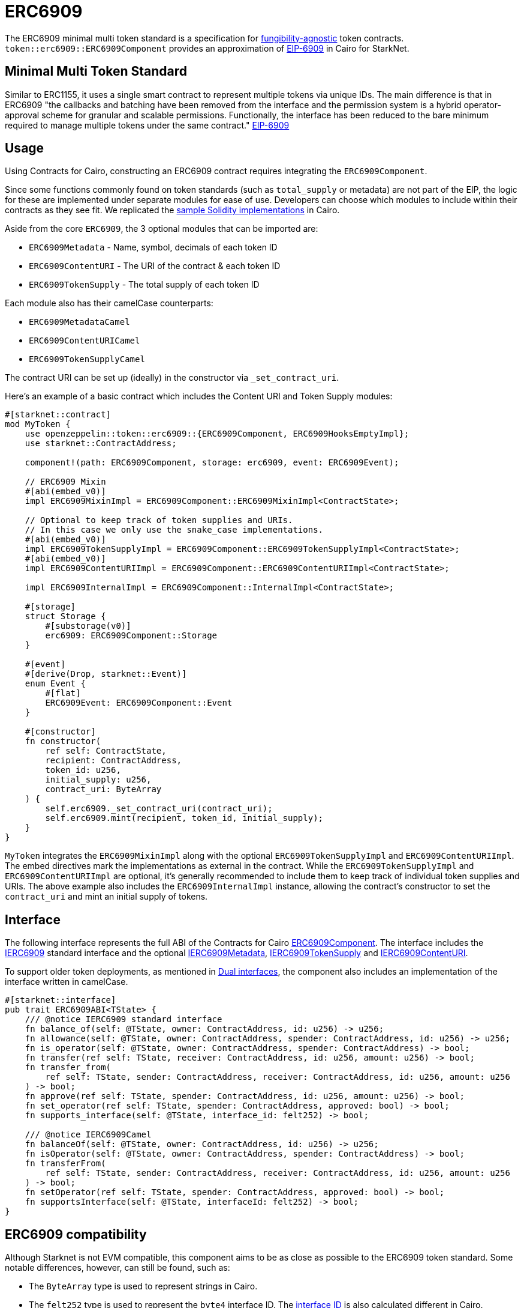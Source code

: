= ERC6909

:fungibility-agnostic: https://docs.openzeppelin.com/contracts/5.x/tokens#different-kinds-of-tokens[fungibility-agnostic]
:eip-6909: https://eips.ethereum.org/EIPS/eip-6909[EIP-6909]

The ERC6909 minimal multi token standard is a specification for {fungibility-agnostic} token contracts.
`token::erc6909::ERC6909Component` provides an approximation of {eip-6909} in Cairo for StarkNet.

== Minimal Multi Token Standard

Similar to ERC1155, it uses a single smart contract to represent multiple tokens via unique IDs. The main difference is 
that in ERC6909 "the callbacks and batching have been removed from the interface and the permission system is a hybrid operator-approval
scheme for granular and scalable permissions. Functionally, the interface has been reduced to the bare minimum 
required to manage multiple tokens under the same contract." {eip-6909}

== Usage

:solidity-implementation: https://github.com/jtriley-eth/ERC-6909/tree/main/src[sample Solidity implementations]

Using Contracts for Cairo, constructing an ERC6909 contract requires integrating the `ERC6909Component`.

Since some functions commonly found on token standards (such as `total_supply` or metadata) are not part of the EIP,
the logic for these are implemented under separate modules for ease of use. Developers can choose which modules to 
include within their contracts as they see fit. We replicated the {solidity-implementation} in Cairo.

Aside from the core `ERC6909`, the 3 optional modules that can be imported are:

* `ERC6909Metadata` - Name, symbol, decimals of each token ID
* `ERC6909ContentURI` - The URI of the contract & each token ID
* `ERC6909TokenSupply` - The total supply of each token ID

Each module also has their camelCase counterparts:

* `ERC6909MetadataCamel`
* `ERC6909ContentURICamel`
* `ERC6909TokenSupplyCamel`

The contract URI can be set up (ideally) in the constructor via `_set_contract_uri`.

Here’s an example of a basic contract which includes the Content URI and Token Supply modules:

[,cairo]
----
#[starknet::contract]
mod MyToken {
    use openzeppelin::token::erc6909::{ERC6909Component, ERC6909HooksEmptyImpl};
    use starknet::ContractAddress;

    component!(path: ERC6909Component, storage: erc6909, event: ERC6909Event);

    // ERC6909 Mixin
    #[abi(embed_v0)]
    impl ERC6909MixinImpl = ERC6909Component::ERC6909MixinImpl<ContractState>;

    // Optional to keep track of token supplies and URIs. 
    // In this case we only use the snake_case implementations.
    #[abi(embed_v0)]
    impl ERC6909TokenSupplyImpl = ERC6909Component::ERC6909TokenSupplyImpl<ContractState>;
    #[abi(embed_v0)]
    impl ERC6909ContentURIImpl = ERC6909Component::ERC6909ContentURIImpl<ContractState>;

    impl ERC6909InternalImpl = ERC6909Component::InternalImpl<ContractState>;

    #[storage]
    struct Storage {
        #[substorage(v0)]
        erc6909: ERC6909Component::Storage
    }

    #[event]
    #[derive(Drop, starknet::Event)]
    enum Event {
        #[flat]
        ERC6909Event: ERC6909Component::Event
    }

    #[constructor]
    fn constructor(
        ref self: ContractState,
        recipient: ContractAddress,
        token_id: u256,
        initial_supply: u256,
        contract_uri: ByteArray
    ) {
        self.erc6909._set_contract_uri(contract_uri);
        self.erc6909.mint(recipient, token_id, initial_supply);
    }
}
----

`MyToken` integrates  the `ERC6909MixinImpl` along with the optional `ERC6909TokenSupplyImpl` and `ERC6909ContentURIImpl`. The embed directives mark the implementations as external in the contract.
While the `ERC6909TokenSupplyImpl` and `ERC6909ContentURIImpl` are optional, it's generally recommended to include them to keep track of individual token supplies and URIs.
The above example also includes the `ERC6909InternalImpl` instance, allowing the contract's constructor to set the `contract_uri` and mint an initial supply of tokens.

== Interface

:erc6909-component: xref:/api/erc6909.adoc#ERC6909Component[ERC6909Component]
:dual-interfaces: xref:/interfaces.adoc#dual_interfaces[Dual interfaces]
:ierc6909-interface: xref:/api/erc6909.adoc#IERC6909[IERC6909]

:ierc6909-supply: xref:/guides/ierc6909-supply.adoc[IERC6909TokenSupply]
:ierc6909-content: xref:/guides/ierc6909-content.adoc[IERC6909ContentURI]
:ierc6909-metadata: xref:/guides/erc6909-metadata.adoc[IERC6909Metadata]

The following interface represents the full ABI of the Contracts for Cairo {erc6909-component}.
The interface includes the {ierc6909-interface} standard interface and the optional {ierc6909-metadata}, {ierc6909-supply} and {ierc6909-content}.

To support older token deployments, as mentioned in {dual-interfaces}, the component also includes an implementation of the interface written in camelCase.

[,cairo]
----
#[starknet::interface]
pub trait ERC6909ABI<TState> {
    /// @notice IERC6909 standard interface
    fn balance_of(self: @TState, owner: ContractAddress, id: u256) -> u256;
    fn allowance(self: @TState, owner: ContractAddress, spender: ContractAddress, id: u256) -> u256;
    fn is_operator(self: @TState, owner: ContractAddress, spender: ContractAddress) -> bool;
    fn transfer(ref self: TState, receiver: ContractAddress, id: u256, amount: u256) -> bool;
    fn transfer_from(
        ref self: TState, sender: ContractAddress, receiver: ContractAddress, id: u256, amount: u256
    ) -> bool;
    fn approve(ref self: TState, spender: ContractAddress, id: u256, amount: u256) -> bool;
    fn set_operator(ref self: TState, spender: ContractAddress, approved: bool) -> bool;
    fn supports_interface(self: @TState, interface_id: felt252) -> bool;

    /// @notice IERC6909Camel
    fn balanceOf(self: @TState, owner: ContractAddress, id: u256) -> u256;
    fn isOperator(self: @TState, owner: ContractAddress, spender: ContractAddress) -> bool;
    fn transferFrom(
        ref self: TState, sender: ContractAddress, receiver: ContractAddress, id: u256, amount: u256
    ) -> bool;
    fn setOperator(ref self: TState, spender: ContractAddress, approved: bool) -> bool;
    fn supportsInterface(self: @TState, interfaceId: felt252) -> bool;
}
----

== ERC6909 compatibility

:cairo-selectors: https://github.com/starkware-libs/cairo/blob/7dd34f6c57b7baf5cd5a30c15e00af39cb26f7e1/crates/cairo-lang-starknet/src/contract.rs#L39-L48[Cairo]
:solidity-selectors: https://solidity-by-example.org/function-selector/[Solidity]
:dual-interface: xref:/interfaces.adoc#dual_interfaces[dual interface]
:interface-id: https://community.starknet.io/t/starknet-standard-interface-detection/92664/23[interface ID]

Although Starknet is not EVM compatible, this component aims to be as close as possible to the ERC6909 token standard.
Some notable differences, however, can still be found, such as:

* The `ByteArray` type is used to represent strings in Cairo.
* The `felt252` type is used to represent the  `byte4` interface ID. The {interface-id} is also calculated different in Cairo.
* The component offers a {dual-interface} which supports both snake_case and camelCase methods, as opposed to just camelCase in Solidity.
* `transfer`, `transfer_from` and `approve` will never return anything different from `true` because they will revert on any error.

== Customizing Token Metadata

Since ERC6909 is a multi-token standard, instead of having a single `name`, `decimals`, and `symbol` functions for the entire token contract,
the optional `IERC6909Metadata` module defines these metadata properties for each token ID individually.

There are 3 internal methods which can be used to set individual id metadata: `_set_token_name(id, name)`, `_set_token_symbol(id, symbol)` and `_set_token_decimals(id, decimals)`.

Developers can also just set a single `name`, `decimals` and `symbol` for the whole contract which might prove to be simpler (just like in the ERC20 standard).

[,cairo]
----
#[starknet::contract]
mod MyToken {
    use openzeppelin::token::erc6909::{ERC6909Component, ERC6909HooksEmptyImpl};
    use starknet::ContractAddress;

    component!(path: ERC6909Component, storage: erc6909, event: ERC6909Event);

    // ERC6909 Mixin
    #[abi(embed_v0)]
    impl ERC6909MixinImpl = ERC6909Component::ERC6909MixinImpl<ContractState>;

    // Optional to keep track of token supplies and URIs. 
    // In this case we only use the snake_case implementations.
    #[abi(embed_v0)]
    impl ERC6909TokenSupplyImpl = ERC6909Component::ERC6909TokenSupplyImpl<ContractState>;
    #[abi(embed_v0)]
    impl ERC6909ContentURIImpl = ERC6909Component::ERC6909ContentURIImpl<ContractState>;

    impl ERC6909InternalImpl = ERC6909Component::InternalImpl<ContractState>;

    #[storage]
    struct Storage {
        #[substorage(v0)]
        erc6909: ERC6909Component::Storage
    }

    #[event]
    #[derive(Drop, starknet::Event)]
    enum Event {
        #[flat]
        ERC6909Event: ERC6909Component::Event
    }

    #[constructor]
    fn constructor(
        ref self: ContractState,
        recipient: ContractAddress,
        token_id: u256,
        initial_supply: u256,
        contract_uri: ByteArray
    ) {
        self.erc6909._set_contract_uri(contract_uri);
        self.erc6909.mint(recipient, token_id, initial_supply);
    }

    #[abi(per_item)]
    #[generate_trait]
    impl MetadataImpl of MetadataTrait {
        #[external(v0)]
        fn name(self: @ContractState) -> ByteArray {
          "MyToken"
        }

        #[external(v0)]
        fn symbol(self: @ContractState) -> ByteArray {
          "MTK"
        }

        #[external(v0)]
        fn decimals(self: @ContractState) -> u8 {
          18
        }
    }
}
----

== Storing ERC6909 URIs

Token URI and Contract URI are also not part of the EIP. To implement these, the implementation `ERC6909ContentURIImpl` must be imported in the token contract. The contract URI
ideally would be initialized in the constructor via `_set_contract_uri` as shown above.

The base URI is stored as a ByteArray and the full token URI is returned as the ByteArray concatenation of the base URI and the token ID through the token_uri method. 
This design mirrors OpenZeppelin’s default Solidity implementation for ERC721.

